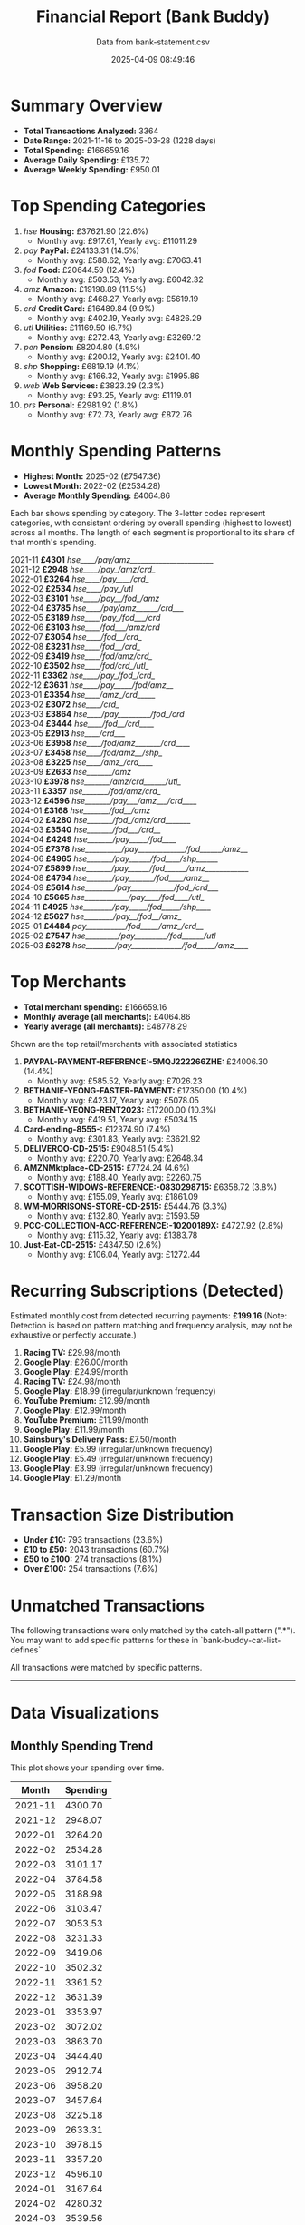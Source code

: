 #+title: Financial Report (Bank Buddy)
#+subtitle: Data from bank-statement.csv
#+date: 2025-04-09 08:49:46
#+options: toc:1 num:nil
#+startup: inlineimages showall

* Summary Overview

- *Total Transactions Analyzed:* 3364
- *Date Range:* 2021-11-16 to 2025-03-28 (1228 days)
- *Total Spending:* £166659.16
- *Average Daily Spending:* £135.72
- *Average Weekly Spending:* £950.01

* Top Spending Categories

1. /hse/ *Housing:* £37621.90 (22.6%)
   - Monthly avg: £917.61, Yearly avg: £11011.29
2. /pay/ *PayPal:* £24133.31 (14.5%)
   - Monthly avg: £588.62, Yearly avg: £7063.41
3. /fod/ *Food:* £20644.59 (12.4%)
   - Monthly avg: £503.53, Yearly avg: £6042.32
4. /amz/ *Amazon:* £19198.89 (11.5%)
   - Monthly avg: £468.27, Yearly avg: £5619.19
5. /crd/ *Credit Card:* £16489.84 (9.9%)
   - Monthly avg: £402.19, Yearly avg: £4826.29
6. /utl/ *Utilities:* £11169.50 (6.7%)
   - Monthly avg: £272.43, Yearly avg: £3269.12
7. /pen/ *Pension:* £8204.80 (4.9%)
   - Monthly avg: £200.12, Yearly avg: £2401.40
8. /shp/ *Shopping:* £6819.19 (4.1%)
   - Monthly avg: £166.32, Yearly avg: £1995.86
9. /web/ *Web Services:* £3823.29 (2.3%)
   - Monthly avg: £93.25, Yearly avg: £1119.01
10. /prs/ *Personal:* £2981.92 (1.8%)
   - Monthly avg: £72.73, Yearly avg: £872.76

* Monthly Spending Patterns

- *Highest Month:* 2025-02 (£7547.36)
- *Lowest Month:* 2022-02 (£2534.28)
- *Average Monthly Spending:* £4064.86

Each bar shows spending by category. The 3-letter codes represent categories,
with consistent ordering by overall spending (highest to lowest) across all months.
The length of each segment is proportional to its share of that month's spending.

#+begin_verse
2021-11 *£4301* /hse____/pay/amz_______________________/
2021-12 *£2948* /hse____/pay_/amz/crd_/
2022-01 *£3264* /hse____/pay____/crd_/
2022-02 *£2534* /hse____/pay_/utl/
2022-03 *£3101* /hse____/pay__/fod_/amz/
2022-04 *£3785* /hse____/pay/amz______/crd___/
2022-05 *£3189* /hse____/pay_/fod___/crd/
2022-06 *£3103* /hse____/fod___/amz/crd/
2022-07 *£3054* /hse____/fod__/crd_/
2022-08 *£3231* /hse____/fod__/crd_/
2022-09 *£3419* /hse____/fod/amz/crd_/
2022-10 *£3502* /hse____/fod/crd_/utl_/
2022-11 *£3362* /hse____/pay_/fod_/crd_/
2022-12 *£3631* /hse____/pay_____/fod/amz__/
2023-01 *£3354* /hse____/amz_/crd_____/
2023-02 *£3072* /hse____/crd_/
2023-03 *£3864* /hse____/pay_________/fod_/crd/
2023-04 *£3444* /hse____/fod__/crd____/
2023-05 *£2913* /hse____/crd___/
2023-06 *£3958* /hse____/fod/amz_______/crd____/
2023-07 *£3458* /hse____/fod/amz__/shp_/
2023-08 *£3225* /hse____/amz_/crd____/
2023-09 *£2633* /hse_______/amz/
2023-10 *£3978* /hse_______/amz/crd______/utl_/
2023-11 *£3357* /hse_______/fod/amz/crd_/
2023-12 *£4596* /hse_______/pay___/amz___/crd____/
2024-01 *£3168* /hse_______/fod__/amz/
2024-02 *£4280* /hse_______/fod_/amz/crd_______/
2024-03 *£3540* /hse_______/fod___/crd__/
2024-04 *£4249* /hse_______/pay_____/fod____/
2024-05 *£7378* /hse__________/pay_____________/fod______/amz__/
2024-06 *£4965* /hse_______/pay______/fod____/shp______/
2024-07 *£5899* /hse_______/pay______/fod______/amz____________/
2024-08 *£4764* /hse_______/pay_______/fod____/amz__/
2024-09 *£5614* /hse________/pay____________/fod_/crd___/
2024-10 *£5665* /hse____________/pay____/fod____/utl_/
2024-11 *£4925* /hse________/pay_____/fod_____/shp____/
2024-12 *£5627* /hse________/pay__/fod__/amz_/
2025-01 *£4484* /pay___________/fod_____/amz_/crd__/
2025-02 *£7547* /hse_________/pay_________/fod______/utl/
2025-03 *£6278* /hse________/pay______________/fod_____/amz____/
#+end_verse

* Top Merchants

- *Total merchant spending:* £166659.16
- *Monthly average (all merchants):* £4064.86
- *Yearly average (all merchants):* £48778.29

Shown are the top retail/merchants with associated statistics

1. *PAYPAL-PAYMENT-REFERENCE:-5MQJ222266ZHE:* £24006.30 (14.4%)
   - Monthly avg: £585.52, Yearly avg: £7026.23
2. *BETHANIE-YEONG-FASTER-PAYMENT:* £17350.00 (10.4%)
   - Monthly avg: £423.17, Yearly avg: £5078.05
3. *BETHANIE-YEONG-RENT2023:* £17200.00 (10.3%)
   - Monthly avg: £419.51, Yearly avg: £5034.15
4. *Card-ending-8555-:* £12374.90 (7.4%)
   - Monthly avg: £301.83, Yearly avg: £3621.92
5. *DELIVEROO-CD-2515:* £9048.51 (5.4%)
   - Monthly avg: £220.70, Yearly avg: £2648.34
6. *AMZNMktplace-CD-2515:* £7724.24 (4.6%)
   - Monthly avg: £188.40, Yearly avg: £2260.75
7. *SCOTTISH-WIDOWS-REFERENCE:-0830298715:* £6358.72 (3.8%)
   - Monthly avg: £155.09, Yearly avg: £1861.09
8. *WM-MORRISONS-STORE-CD-2515:* £5444.76 (3.3%)
   - Monthly avg: £132.80, Yearly avg: £1593.59
9. *PCC-COLLECTION-ACC-REFERENCE:-10200189X:* £4727.92 (2.8%)
   - Monthly avg: £115.32, Yearly avg: £1383.78
10. *Just-Eat-CD-2515:* £4347.50 (2.6%)
   - Monthly avg: £106.04, Yearly avg: £1272.44

* Recurring Subscriptions (Detected)

Estimated monthly cost from detected recurring payments: *£199.16*
(Note: Detection is based on pattern matching and frequency analysis, may not be exhaustive or perfectly accurate.)

1. *Racing TV:* £29.98/month
2. *Google Play:* £26.00/month
3. *Google Play:* £24.99/month
4. *Racing TV:* £24.98/month
5. *Google Play:* £18.99 (irregular/unknown frequency)
6. *YouTube Premium:* £12.99/month
7. *Google Play:* £12.99/month
8. *YouTube Premium:* £11.99/month
9. *Google Play:* £11.99/month
10. *Sainsbury's Delivery Pass:* £7.50/month
11. *Google Play:* £5.99 (irregular/unknown frequency)
12. *Google Play:* £5.49 (irregular/unknown frequency)
13. *Google Play:* £3.99 (irregular/unknown frequency)
14. *Google Play:* £1.29/month

* Transaction Size Distribution

- *Under £10:* 793 transactions (23.6%)
- *£10 to £50:* 2043 transactions (60.7%)
- *£50 to £100:* 274 transactions (8.1%)
- *Over £100:* 254 transactions (7.6%)

* Unmatched Transactions

The following transactions were only matched by the catch-all pattern (".*"). You may want to add specific patterns for these in `bank-buddy-cat-list-defines`

All transactions were matched by specific patterns.

-----

* Data Visualizations

** Monthly Spending Trend

This plot shows your spending over time.

#+PLOT: title:"Monthly Spending Trend" ind:1 deps:(2) type:2d with:linespoints set:"grid" set:"ylabel 'Spending (£)'" set:"xdata time" set:"timefmt '%Y-%m'" set:"format x '%b\n%Y'" set:"xtics rotate by -45"
#+NAME: monthly-spending-trend
| Month    | Spending |
|----------+----------|
| 2021-11 | 4300.70 |
| 2021-12 | 2948.07 |
| 2022-01 | 3264.20 |
| 2022-02 | 2534.28 |
| 2022-03 | 3101.17 |
| 2022-04 | 3784.58 |
| 2022-05 | 3188.98 |
| 2022-06 | 3103.47 |
| 2022-07 | 3053.53 |
| 2022-08 | 3231.33 |
| 2022-09 | 3419.06 |
| 2022-10 | 3502.32 |
| 2022-11 | 3361.52 |
| 2022-12 | 3631.39 |
| 2023-01 | 3353.97 |
| 2023-02 | 3072.02 |
| 2023-03 | 3863.70 |
| 2023-04 | 3444.40 |
| 2023-05 | 2912.74 |
| 2023-06 | 3958.20 |
| 2023-07 | 3457.64 |
| 2023-08 | 3225.18 |
| 2023-09 | 2633.31 |
| 2023-10 | 3978.15 |
| 2023-11 | 3357.20 |
| 2023-12 | 4596.10 |
| 2024-01 | 3167.64 |
| 2024-02 | 4280.32 |
| 2024-03 | 3539.56 |
| 2024-04 | 4249.33 |
| 2024-05 | 7378.34 |
| 2024-06 | 4964.80 |
| 2024-07 | 5898.55 |
| 2024-08 | 4763.87 |
| 2024-09 | 5613.50 |
| 2024-10 | 5664.76 |
| 2024-11 | 4925.32 |
| 2024-12 | 5626.72 |
| 2025-01 | 4484.11 |
| 2025-02 | 7547.36 |
| 2025-03 | 6277.77 |

#+begin_src gnuplot :var data=monthly-spending-trend :file financial-report--monthly-spending-trend.png :execute_on_open t :results file :exports results
set terminal png size 800,600
set style data histogram
set style fill solid
set boxwidth 0.8
set xtics rotate by -45
set ylabel "Amount"
set title "Monthly Spending Trend"
plot data using 2:xtic(1) with boxes title "Amount"
#+end_src

#+ATTR_ORG: :width 600
#+RESULTS:
[[file:financial-report--monthly-spending-trend.png]]

** Top Spending Categories (Histogram)

#+PLOT: title:"Top Spending Categories" ind:1 deps:(2) type:histogram with:histograms set:"style fill solid 0.8" set:"grid" set:"ylabel 'Amount (£)'" set:"xtic(1)" set:"xtics rotate by -45"
#+NAME: top-spending-categories
| Category        | Amount |
|-----------------+--------|
| Housing | 37621.90 |
| PayPal | 24133.31 |
| Food | 20644.59 |
| Amazon | 19198.89 |
| Credit Card | 16489.84 |
| Utilities | 11169.50 |
| Pension | 8204.80 |
| Shopping | 6819.19 |
| Web Services | 3823.29 |
| Personal | 2981.92 |

#+begin_src gnuplot :var data=top-spending-categories :file financial-report--top-spending-categories.png :execute_on_open t :results file :exports results
set terminal png size 800,600
set style data histogram
set style fill solid
set boxwidth 0.8
set xtics rotate by -45
set ylabel "Amount"
set title "Top Spending Categories"
plot data using 2:xtic(1) with boxes title "Amount"
#+end_src

#+ATTR_ORG: :width 600
#+RESULTS:
[[file:financial-report--top-spending-categories.png]]

** Transaction Size Distribution (Pie Chart)

#+PLOT: title:"Transaction Size Distribution" ind:1 deps:(2) type:pie with:labels
#+NAME: transaction-size-distribution
| Range         | Count |
|---------------+-------|
| Under £10     | 793 |
| £10 to £50    | 2043 |
| £50 to £100   | 274 |
| Over £100     | 254 |

#+begin_src gnuplot :var data=top-spending-categories :file financial-report--transaction-size-distribution.png :execute_on_open t :results file :exports results
set terminal png size 800,600
set style data histogram
set style fill solid
set boxwidth 0.8
set xtics rotate by -45
set ylabel "Amount"
set title "Transaction Size Distribution"
plot data using 2:xtic(1) with boxes title "Amount"
#+end_src

#+ATTR_ORG: :width 600
#+RESULTS:
[[file:financial-report--transaction-size-distribution.png]]

** Estimated Monthly Subscription Cost Trend

Estimated total cost per month based on detected recurring payments active during that month.

#+PLOT: title:"Estimated Monthly Subscription Costs" ind:1 deps:(2) type:2d with:linespoints set:"grid" set:"ylabel 'Estimated Cost (£)'" set:"xdata time" set:"timefmt '%Y-%m'" set:"format x '%b\n%Y'" set:"xtics rotate by -45"
#+NAME: monthly-subscription-costs
| Month    | Est. Cost |
|----------+-----------|
| 2021-11 | 24.98 |
| 2021-12 | 72.94 |
| 2022-01 | 24.98 |
| 2022-02 | 48.96 |
| 2022-03 | 96.92 |
| 2022-04 | 24.98 |
| 2022-05 | 72.94 |
| 2022-06 | 24.98 |
| 2022-07 | 48.96 |
| 2022-08 | 72.94 |
| 2022-09 | 24.98 |
| 2022-10 | 48.96 |
| 2022-11 | 48.96 |
| 2022-12 | 48.96 |
| 2023-01 | 72.94 |
| 2023-02 | 24.98 |
| 2023-03 | 72.94 |
| 2023-04 | 24.98 |
| 2023-05 | 72.94 |
| 2023-06 | 26.27 |
| 2023-07 | 50.25 |
| 2023-08 | 74.23 |
| 2023-09 | 50.98 |
| 2023-10 | 102.94 |
| 2023-11 | 50.98 |
| 2023-12 | 76.96 |
| 2024-01 | 102.94 |
| 2024-02 | 50.98 |
| 2024-03 | 81.96 |
| 2024-04 | 81.96 |
| 2024-05 | 107.94 |
| 2024-06 | 80.97 |
| 2024-07 | 132.93 |
| 2024-08 | 80.97 |
| 2024-09 | 106.95 |
| 2024-10 | 107.94 |
| 2024-11 | 55.98 |
| 2024-12 | 96.94 |
| 2025-01 | 63.46 |
| 2025-02 | 29.98 |
| 2025-03 | 63.46 |

#+begin_src gnuplot :var data=monthly-subscription-costs :file financial-report--monthly-subscription-costs.png :execute_on_open t :results file :exports results
set terminal png size 800,600
set style data histogram
set style fill solid
set boxwidth 0.8
set xtics rotate by -45
set ylabel "Amount"
set title "Monthly Subscription Costs"
plot data using 2:xtic(1) with boxes title "Amount"
#+end_src

#+ATTR_ORG: :width 600
#+RESULTS:
[[file:financial-report--monthly-subscription-costs.png]]

